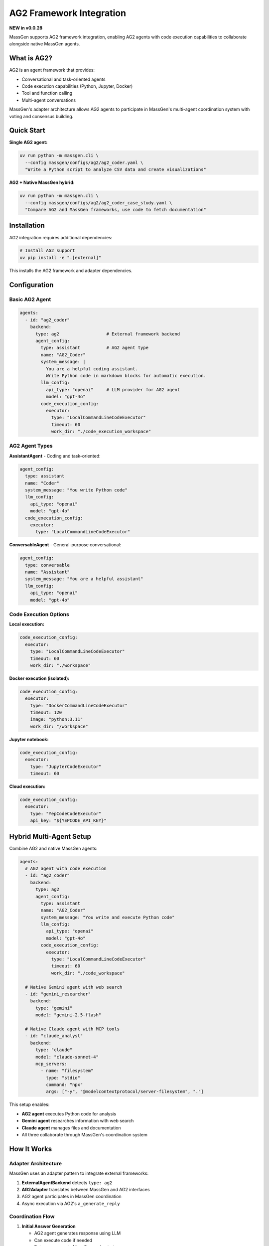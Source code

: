 AG2 Framework Integration
==========================

**NEW in v0.0.28**

MassGen supports AG2 framework integration, enabling AG2 agents with code execution capabilities to collaborate alongside native MassGen agents.

What is AG2?
------------

AG2 is an agent framework that provides:

* Conversational and task-oriented agents
* Code execution capabilities (Python, Jupyter, Docker)
* Tool and function calling
* Multi-agent conversations

MassGen's adapter architecture allows AG2 agents to participate in MassGen's multi-agent coordination system with voting and consensus building.

Quick Start
-----------

**Single AG2 agent:**

.. code-block:: bash

   uv run python -m massgen.cli \
     --config massgen/configs/ag2/ag2_coder.yaml \
     "Write a Python script to analyze CSV data and create visualizations"

**AG2 + Native MassGen hybrid:**

.. code-block:: bash

   uv run python -m massgen.cli \
     --config massgen/configs/ag2/ag2_coder_case_study.yaml \
     "Compare AG2 and MassGen frameworks, use code to fetch documentation"

Installation
------------

AG2 integration requires additional dependencies:

.. code-block:: bash

   # Install AG2 support
   uv pip install -e ".[external]"

This installs the AG2 framework and adapter dependencies.

Configuration
-------------

Basic AG2 Agent
~~~~~~~~~~~~~~~

.. code-block:: yaml

   agents:
     - id: "ag2_coder"
       backend:
         type: ag2                  # External framework backend
         agent_config:
           type: assistant          # AG2 agent type
           name: "AG2_Coder"
           system_message: |
             You are a helpful coding assistant.
             Write Python code in markdown blocks for automatic execution.
           llm_config:
             api_type: "openai"     # LLM provider for AG2 agent
             model: "gpt-4o"
           code_execution_config:
             executor:
               type: "LocalCommandLineCodeExecutor"
               timeout: 60
               work_dir: "./code_execution_workspace"

AG2 Agent Types
~~~~~~~~~~~~~~~

**AssistantAgent** - Coding and task-oriented:

.. code-block:: yaml

   agent_config:
     type: assistant
     name: "Coder"
     system_message: "You write Python code"
     llm_config:
       api_type: "openai"
       model: "gpt-4o"
     code_execution_config:
       executor:
         type: "LocalCommandLineCodeExecutor"

**ConversableAgent** - General-purpose conversational:

.. code-block:: yaml

   agent_config:
     type: conversable
     name: "Assistant"
     system_message: "You are a helpful assistant"
     llm_config:
       api_type: "openai"
       model: "gpt-4o"

Code Execution Options
~~~~~~~~~~~~~~~~~~~~~~

**Local execution:**

.. code-block:: yaml

   code_execution_config:
     executor:
       type: "LocalCommandLineCodeExecutor"
       timeout: 60
       work_dir: "./workspace"

**Docker execution (isolated):**

.. code-block:: yaml

   code_execution_config:
     executor:
       type: "DockerCommandLineCodeExecutor"
       timeout: 120
       image: "python:3.11"
       work_dir: "/workspace"

**Jupyter notebook:**

.. code-block:: yaml

   code_execution_config:
     executor:
       type: "JupyterCodeExecutor"
       timeout: 60

**Cloud execution:**

.. code-block:: yaml

   code_execution_config:
     executor:
       type: "YepCodeCodeExecutor"
       api_key: "${YEPCODE_API_KEY}"

Hybrid Multi-Agent Setup
-------------------------

Combine AG2 and native MassGen agents:

.. code-block:: yaml

   agents:
     # AG2 agent with code execution
     - id: "ag2_coder"
       backend:
         type: ag2
         agent_config:
           type: assistant
           name: "AG2_Coder"
           system_message: "You write and execute Python code"
           llm_config:
             api_type: "openai"
             model: "gpt-4o"
           code_execution_config:
             executor:
               type: "LocalCommandLineCodeExecutor"
               timeout: 60
               work_dir: "./code_workspace"

     # Native Gemini agent with web search
     - id: "gemini_researcher"
       backend:
         type: "gemini"
         model: "gemini-2.5-flash"

     # Native Claude agent with MCP tools
     - id: "claude_analyst"
       backend:
         type: "claude"
         model: "claude-sonnet-4"
         mcp_servers:
           - name: "filesystem"
             type: "stdio"
             command: "npx"
             args: ["-y", "@modelcontextprotocol/server-filesystem", "."]

This setup enables:

* **AG2 agent** executes Python code for analysis
* **Gemini agent** researches information with web search
* **Claude agent** manages files and documentation
* All three collaborate through MassGen's coordination system

How It Works
------------

Adapter Architecture
~~~~~~~~~~~~~~~~~~~~

MassGen uses an adapter pattern to integrate external frameworks:

1. **ExternalAgentBackend** detects ``type: ag2``
2. **AG2Adapter** translates between MassGen and AG2 interfaces
3. AG2 agent participates in MassGen coordination
4. Async execution via AG2's ``a_generate_reply``

Coordination Flow
~~~~~~~~~~~~~~~~~

1. **Initial Answer Generation**

   * AG2 agent generates response using LLM
   * Can execute code if needed
   * Returns answer to MassGen orchestrator

2. **Coordination Phase**

   * AG2 agent sees other agents' responses
   * Participates in voting and consensus
   * Can refine based on others' insights

3. **Final Presentation**

   * If AG2 agent wins, it generates final answer
   * Can execute additional code if needed
   * Delivers coordinated result

Code Execution in Practice
---------------------------

AG2 agents can execute Python code during coordination:

**Example task:** "Analyze this dataset and create visualizations"

**AG2 agent workflow:**

1. Writes Python code to read and analyze data
2. Code automatically executes in configured environment
3. Results (including plots/charts) captured
4. Agent uses results to inform response
5. Collaborates with other agents on final answer

**Code example the agent might write:**

.. code-block:: python

   import pandas as pd
   import matplotlib.pyplot as plt

   # Read dataset
   df = pd.read_csv('data.csv')

   # Analyze
   summary = df.describe()

   # Visualize
   plt.figure(figsize=(10, 6))
   df['column'].hist(bins=30)
   plt.savefig('distribution.png')

The code executes, and the agent can reference the results in its answer.

Use Cases
---------

Data Analysis
~~~~~~~~~~~~~

AG2 agents excel at code-based data analysis:

.. code-block:: bash

   uv run python -m massgen.cli \
     --config massgen/configs/ag2/ag2_data_analyst.yaml \
     "Analyze sales_data.csv and identify trends, create visualizations"

The AG2 agent:

* Reads and processes the CSV
* Performs statistical analysis
* Creates charts and graphs
* Collaborates with other agents on insights

Web Scraping
~~~~~~~~~~~~

AG2 agents can write and execute scraping code:

.. code-block:: bash

   uv run python -m massgen.cli \
     --config massgen/configs/ag2/ag2_coder.yaml \
     "Scrape the top 10 articles from Hacker News and save to JSON"

Framework Comparison
~~~~~~~~~~~~~~~~~~~~

Use AG2 alongside native agents for comparative analysis:

.. code-block:: bash

   uv run python -m massgen.cli \
     --config massgen/configs/ag2/ag2_coder_case_study.yaml \
     "Compare AG2 and MassGen frameworks, fetch and analyze documentation"

Testing and Validation
~~~~~~~~~~~~~~~~~~~~~~~

AG2 agents can write and execute test code:

.. code-block:: bash

   uv run python -m massgen.cli \
     --config massgen/configs/ag2/ag2_test_writer.yaml \
     "Write comprehensive unit tests for the authentication module and run them"

Benefits of AG2 Integration
----------------------------

**Code Execution**
   Native Python code execution within multi-agent coordination

**Framework Strengths**
   Leverage AG2's specialized capabilities alongside MassGen's coordination

**Gradual Migration**
   Mix AG2 and native agents in same workflow

**Future Extensibility**
   Adapter pattern enables integration of other frameworks (LangChain, CrewAI, etc.)

Configuration Reference
-----------------------

Complete AG2 Agent Configuration
~~~~~~~~~~~~~~~~~~~~~~~~~~~~~~~~~

.. code-block:: yaml

   agents:
     - id: "ag2_agent"
       backend:
         type: ag2                          # Framework type

         agent_config:
           # Agent type: "assistant" or "conversable"
           type: assistant

           # Agent name
           name: "AG2_Agent"

           # System message (agent instructions)
           system_message: |
             Your instructions here

           # LLM configuration
           llm_config:
             api_type: "openai"              # openai, azure, anthropic, etc.
             model: "gpt-4o"                 # Model name
             temperature: 0.7                # Optional
             max_tokens: 2000                # Optional

           # Code execution (AssistantAgent only)
           code_execution_config:
             executor:
               type: "LocalCommandLineCodeExecutor"
               timeout: 60                   # Seconds
               work_dir: "./workspace"       # Execution directory

Executor Types
~~~~~~~~~~~~~~

.. list-table::
   :header-rows: 1
   :widths: 30 70

   * - Executor Type
     - Description
   * - ``LocalCommandLineCodeExecutor``
     - Execute Python locally on host machine
   * - ``DockerCommandLineCodeExecutor``
     - Execute in Docker container for isolation
   * - ``JupyterCodeExecutor``
     - Execute in Jupyter notebook environment
   * - ``YepCodeCodeExecutor``
     - Cloud-based code execution service

LLM Providers for AG2
~~~~~~~~~~~~~~~~~~~~~~

AG2 agents support multiple LLM providers:

* ``openai`` - OpenAI API (GPT models)
* ``azure`` - Azure OpenAI
* ``anthropic`` - Claude models
* ``google`` - Gemini models
* Custom providers via AG2 configuration

Best Practices
--------------

1. **Isolated Execution** - Use Docker executor for untrusted code
2. **Timeout Configuration** - Set appropriate timeouts for code execution
3. **Workspace Management** - Organize code execution directories
4. **Error Handling** - AG2 agents handle code execution errors gracefully
5. **Hybrid Teams** - Combine AG2 code execution with native agent capabilities

Troubleshooting
---------------

**AG2 not installed:**

.. code-block:: bash

   uv pip install -e ".[external]"

**Code execution fails:**

* Check ``work_dir`` exists and is writable
* Verify ``timeout`` is sufficient
* Review code for syntax errors
* Check Docker setup (if using Docker executor)

**AG2 agent not responding:**

* Verify LLM API keys are set
* Check ``llm_config`` is correct
* Review logs for AG2-specific errors

Next Steps
----------

* :doc:`mcp_integration` - Combine AG2 with MCP tools
* :doc:`file_operations` - AG2 agents with file operations
* :doc:`multi_turn_mode` - AG2 in interactive mode
* :doc:`../quickstart/running-massgen` - More examples
